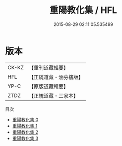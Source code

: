 #+TITLE: 重陽教化集 / HFL

#+DATE: 2015-08-29 02:11:05.535499
* 版本
 |     CK-KZ|【重刊道藏輯要】|
 |       HFL|【正統道藏・涵芬樓版】|
 |      YP-C|【原版道藏輯要】|
 |      ZTDZ|【正統道藏・三家本】|
目次
 - [[file:KR5e0056_000.txt][重陽教化集 0]]
 - [[file:KR5e0056_001.txt][重陽教化集 1]]
 - [[file:KR5e0056_002.txt][重陽教化集 2]]
 - [[file:KR5e0056_003.txt][重陽教化集 3]]
